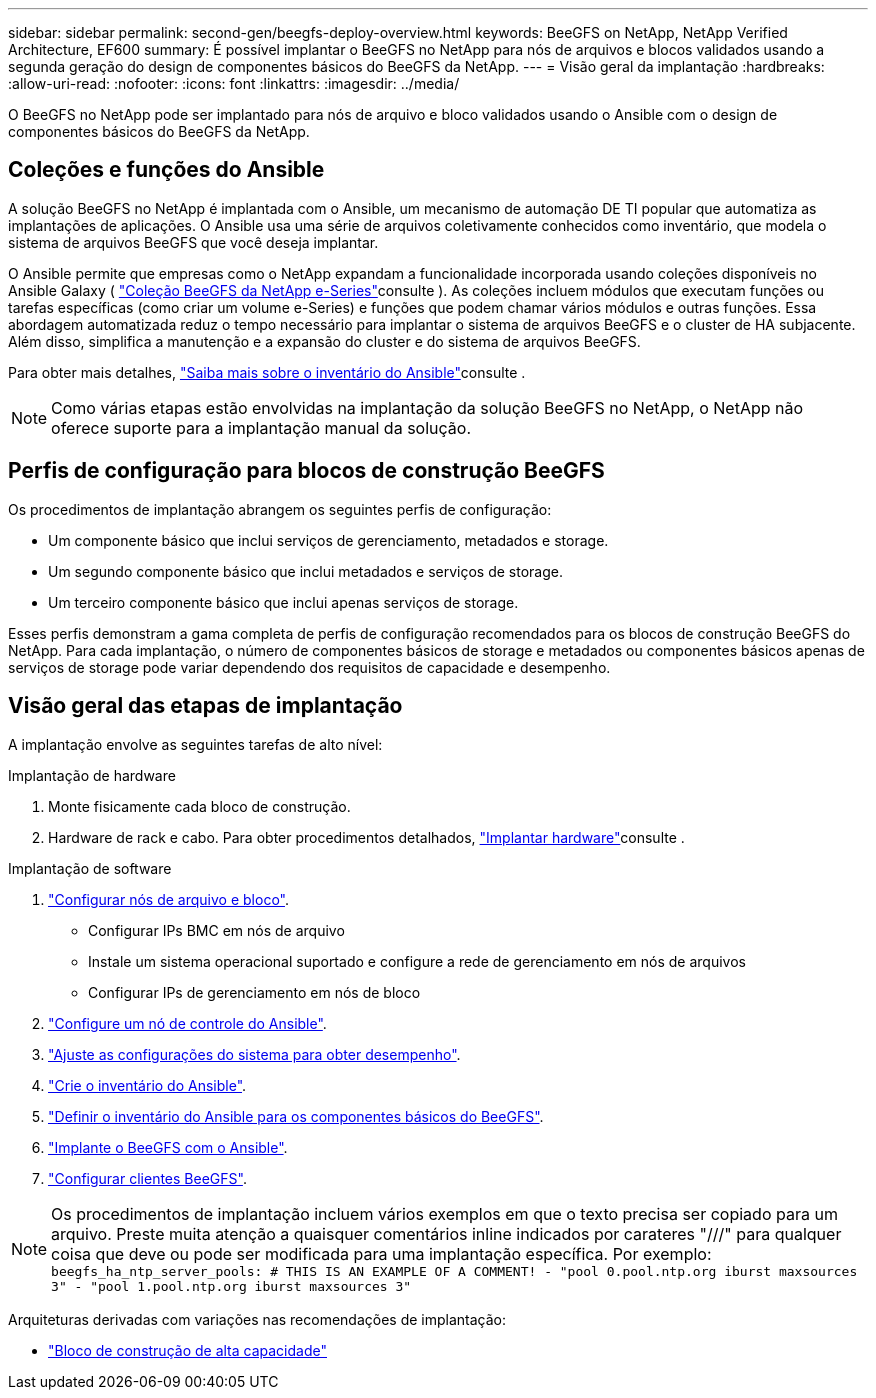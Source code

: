 ---
sidebar: sidebar 
permalink: second-gen/beegfs-deploy-overview.html 
keywords: BeeGFS on NetApp, NetApp Verified Architecture, EF600 
summary: É possível implantar o BeeGFS no NetApp para nós de arquivos e blocos validados usando a segunda geração do design de componentes básicos do BeeGFS da NetApp. 
---
= Visão geral da implantação
:hardbreaks:
:allow-uri-read: 
:nofooter: 
:icons: font
:linkattrs: 
:imagesdir: ../media/


[role="lead"]
O BeeGFS no NetApp pode ser implantado para nós de arquivo e bloco validados usando o Ansible com o design de componentes básicos do BeeGFS da NetApp.



== Coleções e funções do Ansible

A solução BeeGFS no NetApp é implantada com o Ansible, um mecanismo de automação DE TI popular que automatiza as implantações de aplicações. O Ansible usa uma série de arquivos coletivamente conhecidos como inventário, que modela o sistema de arquivos BeeGFS que você deseja implantar.

O Ansible permite que empresas como o NetApp expandam a funcionalidade incorporada usando coleções disponíveis no Ansible Galaxy ( https://galaxy.ansible.com/netapp_eseries/santricity["Coleção BeeGFS da NetApp e-Series"^]consulte ). As coleções incluem módulos que executam funções ou tarefas específicas (como criar um volume e-Series) e funções que podem chamar vários módulos e outras funções. Essa abordagem automatizada reduz o tempo necessário para implantar o sistema de arquivos BeeGFS e o cluster de HA subjacente. Além disso, simplifica a manutenção e a expansão do cluster e do sistema de arquivos BeeGFS.

Para obter mais detalhes, link:beegfs-deploy-learn-ansible.html["Saiba mais sobre o inventário do Ansible"]consulte .


NOTE: Como várias etapas estão envolvidas na implantação da solução BeeGFS no NetApp, o NetApp não oferece suporte para a implantação manual da solução.



== Perfis de configuração para blocos de construção BeeGFS

Os procedimentos de implantação abrangem os seguintes perfis de configuração:

* Um componente básico que inclui serviços de gerenciamento, metadados e storage.
* Um segundo componente básico que inclui metadados e serviços de storage.
* Um terceiro componente básico que inclui apenas serviços de storage.


Esses perfis demonstram a gama completa de perfis de configuração recomendados para os blocos de construção BeeGFS do NetApp. Para cada implantação, o número de componentes básicos de storage e metadados ou componentes básicos apenas de serviços de storage pode variar dependendo dos requisitos de capacidade e desempenho.



== Visão geral das etapas de implantação

A implantação envolve as seguintes tarefas de alto nível:

.Implantação de hardware
. Monte fisicamente cada bloco de construção.
. Hardware de rack e cabo. Para obter procedimentos detalhados, link:beegfs-deploy-hardware.html["Implantar hardware"]consulte .


.Implantação de software
. link:beegfs-deploy-setup-nodes.html["Configurar nós de arquivo e bloco"].
+
** Configurar IPs BMC em nós de arquivo
** Instale um sistema operacional suportado e configure a rede de gerenciamento em nós de arquivos
** Configurar IPs de gerenciamento em nós de bloco


. link:beegfs-deploy-setting-up-an-ansible-control-node.html["Configure um nó de controle do Ansible"].
. link:beegfs-deploy-file-node-tuning.html["Ajuste as configurações do sistema para obter desempenho"].
. link:beegfs-deploy-create-inventory.html["Crie o inventário do Ansible"].
. link:beegfs-deploy-define-inventory.html["Definir o inventário do Ansible para os componentes básicos do BeeGFS"].
. link:beegfs-deploy-playbook.html["Implante o BeeGFS com o Ansible"].
. link:beegfs-deploy-configure-clients.html["Configurar clientes BeeGFS"].



NOTE: Os procedimentos de implantação incluem vários exemplos em que o texto precisa ser copiado para um arquivo. Preste muita atenção a quaisquer comentários inline indicados por carateres "///" para qualquer coisa que deve ou pode ser modificada para uma implantação específica. Por exemplo:
`beegfs_ha_ntp_server_pools:  # THIS IS AN EXAMPLE OF A COMMENT!
  - "pool 0.pool.ntp.org iburst maxsources 3"
  - "pool 1.pool.ntp.org iburst maxsources 3"`

Arquiteturas derivadas com variações nas recomendações de implantação:

* link:beegfs-design-high-capacity-building-block.html["Bloco de construção de alta capacidade"]


